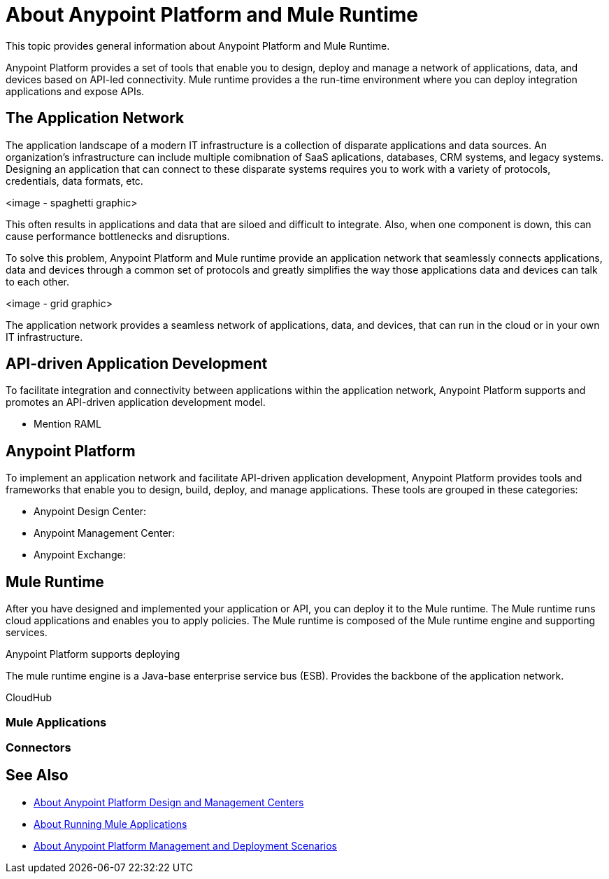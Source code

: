 = About Anypoint Platform and Mule Runtime

This topic provides general information about Anypoint Platform and Mule Runtime.

Anypoint Platform provides a set of tools that enable you to design, deploy and manage a network of applications, data, and devices based on API-led connectivity. Mule runtime provides a the run-time environment where you can deploy integration applications and expose APIs.

== The Application Network

The application landscape of a modern IT infrastructure is a collection of disparate applications and data sources. An organization's infrastructure can include multiple comibnation of SaaS aplications, databases, CRM systems, and legacy systems. Designing an application that can connect to these disparate systems requires you to work with a variety of protocols, credentials, data formats, etc.

<image - spaghetti graphic>

This often results in applications and data that are siloed and difficult to integrate. Also, when one component is down, this can cause performance bottlenecks and disruptions.

To solve this problem, Anypoint Platform and Mule runtime provide an application network that seamlessly connects applications, data and devices through a common set of protocols and greatly simplifies the way those applications data and devices can talk to each other.

<image - grid graphic>

The application network provides a seamless network of applications, data, and devices, that can run in the cloud or in your own IT infrastructure.

== API-driven Application Development

To facilitate integration and connectivity between applications within the application network, Anypoint Platform supports and promotes an API-driven application development model. 

* Mention RAML

== Anypoint Platform

To implement an application network and facilitate API-driven application development, Anypoint Platform provides tools and frameworks that enable you to design, build, deploy, and manage applications. These tools are grouped in these categories:

* Anypoint Design Center:
* Anypoint Management Center:
* Anypoint Exchange:


== Mule Runtime

After you have designed and implemented your application or API, you can deploy it to the Mule runtime. The Mule runtime runs cloud applications and enables you to apply policies. The Mule runtime is composed of the Mule runtime engine and supporting services.

Anypoint Platform supports deploying 

The mule runtime engine is a Java-base enterprise service bus (ESB).
Provides the backbone of the application network.

CloudHub

=== Mule Applications

=== Connectors

== See Also

* link:about-building-managing-sharing[About Anypoint Platform Design and Management Centers]
* link:about-running-mule-apps[About Running Mule Applications]
* link:about-deployment[About Anypoint Platform Management and Deployment Scenarios]